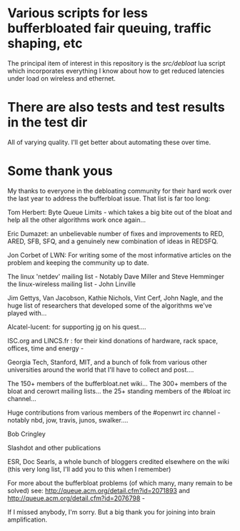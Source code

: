 * Various scripts for less bufferbloated fair queuing, traffic shaping, etc

The principal item of interest in this repository is the [[src/debloat]]
lua script which incorporates everything I know about how to get reduced latencies under load on wireless and ethernet.

* There are also tests and test results in the test dir

All of varying quality. I'll get better about automating these over time.

* Some thank yous

My thanks to everyone in the debloating community for their hard work over
the last year to address the bufferbloat issue. That list is far too long:

Tom Herbert: Byte Queue Limits - which takes a big bite out of the bloat and help all the other algorithms work once again...

Eric Dumazet: an unbelievable number of fixes and improvements to RED, ARED, SFB, SFQ, and a genuinely new combination of ideas in REDSFQ.

Jon Corbet of LWN: For writing some of the most informative articles on the problem and keeping the community up to date.

The linux 'netdev' mailing list - Notably Dave Miller and Steve Hemminger
the linux-wireless mailing list - John Linville

Jim Gettys, Van Jacobson, Kathie Nichols, Vint Cerf, John Nagle, and the huge list of researchers that developed some of the algorithms we've played with...

Alcatel-lucent: for supporting jg on his quest....

ISC.org and LINCS.fr : for their kind donations of hardware, rack space, offices, time and energy -

Georgia Tech, Stanford, MIT, and a bunch of folk from various other universities around the world that I'll have to collect and post....

The 150+ members of the bufferbloat.net wiki...
The 300+ members of the bloat and cerowrt mailing lists...
the 25+ standing members of the #bloat irc channel...

Huge contributions from various members of the #openwrt irc channel - notably nbd, jow, travis, junos, swalker....

Bob Cringley

Slashdot and other publications

ESR, Doc Searls, a whole bunch of bloggers credited elsewhere on the wiki (this very long list, I'll add you to this when I remember)

For more about the bufferbloat problems (of which many, many remain to be solved) see: http://queue.acm.org/detail.cfm?id=2071893 and http://queue.acm.org/detail.cfm?id=2076798 -

If I missed anybody, I'm sorry. But a big thank you for joining into brain amplification.
